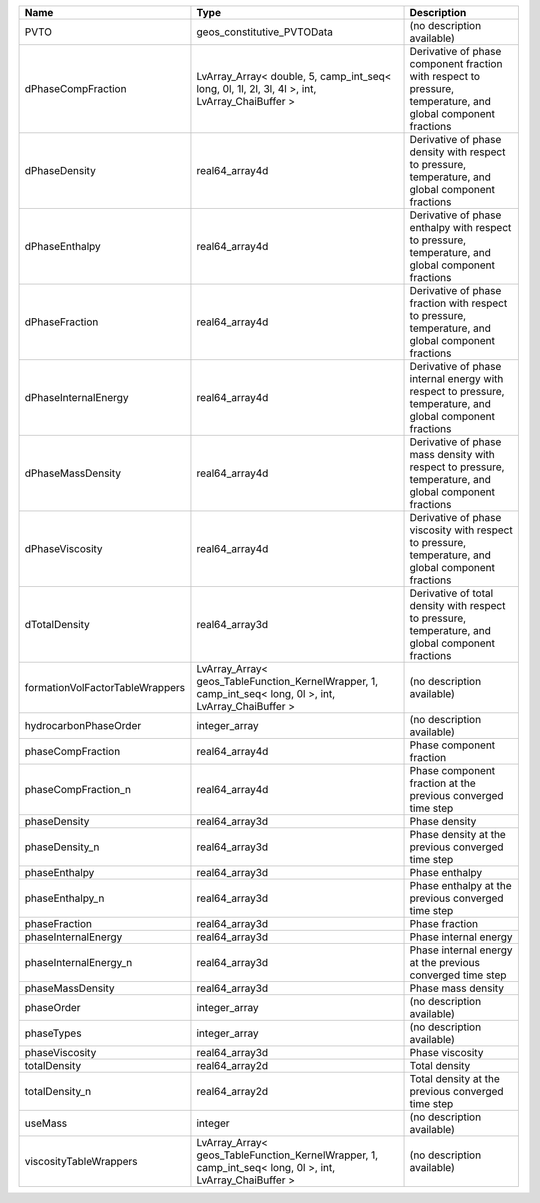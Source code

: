 

=============================== ======================================================================================================= ============================================================================================================ 
Name                            Type                                                                                                    Description                                                                                                  
=============================== ======================================================================================================= ============================================================================================================ 
PVTO                            geos_constitutive_PVTOData                                                                              (no description available)                                                                                   
dPhaseCompFraction              LvArray_Array< double, 5, camp_int_seq< long, 0l, 1l, 2l, 3l, 4l >, int, LvArray_ChaiBuffer >           Derivative of phase component fraction with respect to pressure, temperature, and global component fractions 
dPhaseDensity                   real64_array4d                                                                                          Derivative of phase density with respect to pressure, temperature, and global component fractions            
dPhaseEnthalpy                  real64_array4d                                                                                          Derivative of phase enthalpy with respect to pressure, temperature, and global component fractions           
dPhaseFraction                  real64_array4d                                                                                          Derivative of phase fraction with respect to pressure, temperature, and global component fractions           
dPhaseInternalEnergy            real64_array4d                                                                                          Derivative of phase internal energy with respect to pressure, temperature, and global component fractions    
dPhaseMassDensity               real64_array4d                                                                                          Derivative of phase mass density with respect to pressure, temperature, and global component fractions       
dPhaseViscosity                 real64_array4d                                                                                          Derivative of phase viscosity with respect to pressure, temperature, and global component fractions          
dTotalDensity                   real64_array3d                                                                                          Derivative of total density with respect to pressure, temperature, and global component fractions            
formationVolFactorTableWrappers LvArray_Array< geos_TableFunction_KernelWrapper, 1, camp_int_seq< long, 0l >, int, LvArray_ChaiBuffer > (no description available)                                                                                   
hydrocarbonPhaseOrder           integer_array                                                                                           (no description available)                                                                                   
phaseCompFraction               real64_array4d                                                                                          Phase component fraction                                                                                     
phaseCompFraction_n             real64_array4d                                                                                          Phase component fraction at the previous converged time step                                                 
phaseDensity                    real64_array3d                                                                                          Phase density                                                                                                
phaseDensity_n                  real64_array3d                                                                                          Phase density at the previous converged time step                                                            
phaseEnthalpy                   real64_array3d                                                                                          Phase enthalpy                                                                                               
phaseEnthalpy_n                 real64_array3d                                                                                          Phase enthalpy at the previous converged time step                                                           
phaseFraction                   real64_array3d                                                                                          Phase fraction                                                                                               
phaseInternalEnergy             real64_array3d                                                                                          Phase internal energy                                                                                        
phaseInternalEnergy_n           real64_array3d                                                                                          Phase internal energy at the previous converged time step                                                    
phaseMassDensity                real64_array3d                                                                                          Phase mass density                                                                                           
phaseOrder                      integer_array                                                                                           (no description available)                                                                                   
phaseTypes                      integer_array                                                                                           (no description available)                                                                                   
phaseViscosity                  real64_array3d                                                                                          Phase viscosity                                                                                              
totalDensity                    real64_array2d                                                                                          Total density                                                                                                
totalDensity_n                  real64_array2d                                                                                          Total density at the previous converged time step                                                            
useMass                         integer                                                                                                 (no description available)                                                                                   
viscosityTableWrappers          LvArray_Array< geos_TableFunction_KernelWrapper, 1, camp_int_seq< long, 0l >, int, LvArray_ChaiBuffer > (no description available)                                                                                   
=============================== ======================================================================================================= ============================================================================================================ 


